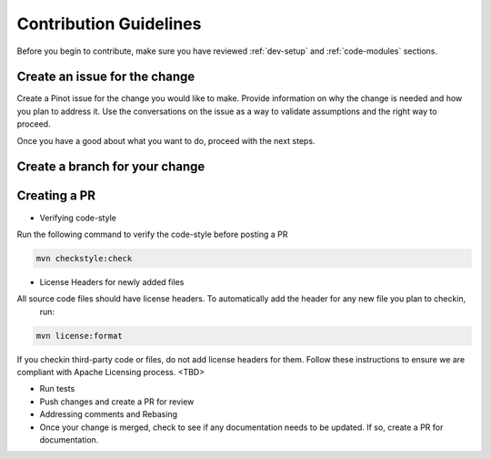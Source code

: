 ..
.. Licensed to the Apache Software Foundation (ASF) under one
.. or more contributor license agreements.  See the NOTICE file
.. distributed with this work for additional information
.. regarding copyright ownership.  The ASF licenses this file
.. to you under the Apache License, Version 2.0 (the
.. "License"); you may not use this file except in compliance
.. with the License.  You may obtain a copy of the License at
..
..   http://www.apache.org/licenses/LICENSE-2.0
..
.. Unless required by applicable law or agreed to in writing,
.. software distributed under the License is distributed on an
.. "AS IS" BASIS, WITHOUT WARRANTIES OR CONDITIONS OF ANY
.. KIND, either express or implied.  See the License for the
.. specific language governing permissions and limitations
.. under the License.
..

Contribution Guidelines
=======================

Before you begin to contribute, make sure you have reviewed :ref:`dev-setup` and :ref:`code-modules` sections.

Create an issue for the change
^^^^^^^^^^^^^^^^^^^^^^^^^^^^^^
Create a Pinot issue for the change you would like to make. Provide information on why the change is needed and how you
plan to address it. Use the conversations on the issue as a way to validate assumptions and the right way to proceed.

Once you have a good about what you want to do, proceed with the next steps.

Create a branch for your change
^^^^^^^^^^^^^^^^^^^^^^^^^^^^^^^

Creating a PR
^^^^^^^^^^^^^

* Verifying code-style


Run the following command to verify the code-style before posting a PR

.. code-block:: none

    mvn checkstyle:check

* License Headers for newly added files
All source code files should have license headers. To automatically add the header for any new file you plan to checkin,
 run:

.. code-block:: none

    mvn license:format

.. note::

If you checkin third-party code or files, do not add license headers for them. Follow these instructions to ensure we
are compliant with Apache Licensing process. <TBD>

* Run tests

* Push changes and create a PR for review

* Addressing comments and Rebasing

* Once your change is merged, check to see if any documentation needs to be updated. If so, create a PR for documentation.
